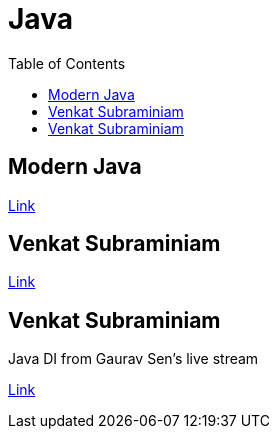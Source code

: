 = Java
:toc:

== Modern Java

link:modern-java/README.adoc[Link]

== Venkat Subraminiam

link:venkat-subraminiam-talks/README.adoc[Link]

== Venkat Subraminiam

Java DI from Gaurav Sen's live stream

link:java-di-gauravsen/README.adoc[Link]